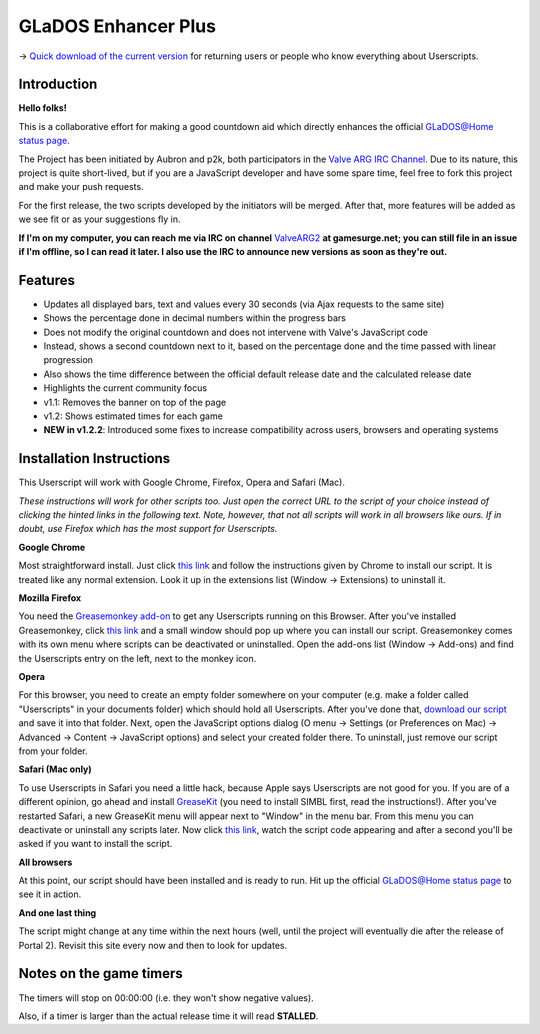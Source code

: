 
====================
GLaDOS Enhancer Plus
====================

-> `Quick download of the current version <https://github.com/p2k/GLaDOS-Enhancer-Plus/raw/master/glados_enhancer_plus.user.js>`_ for returning users or people who know everything about Userscripts.

Introduction
------------

**Hello folks!**

This is a collaborative effort for making a good countdown aid which directly enhances the official `GLaDOS@Home status page <http://www.aperturescience.com/glados@home/>`_.

The Project has been initiated by Aubron and p2k, both participators in the `Valve ARG <http://valvearg.com>`_ `IRC Channel <http://valvearg.com/wiki/IRC>`_. Due to its nature, this project is quite short-lived, but if you are a JavaScript developer and have some spare time, feel free to fork this project and make your push requests.

For the first release, the two scripts developed by the initiators will be merged. After that, more features will be added as we see fit or as your suggestions fly in.

**If I'm on my computer, you can reach me via IRC on channel** `ValveARG2 <irc://irc.gamesurge.net/ValveARG2>`_ **at gamesurge.net; you can still file in an issue if I'm offline, so I can read it later. I also use the IRC to announce new versions as soon as they're out.**

Features
--------

- Updates all displayed bars, text and values every 30 seconds (via Ajax requests to the same site)
- Shows the percentage done in decimal numbers within the progress bars
- Does not modify the original countdown and does not intervene with Valve's JavaScript code
- Instead, shows a second countdown next to it, based on the percentage done and the time passed with linear progression
- Also shows the time difference between the official default release date and the calculated release date
- Highlights the current community focus
- v1.1: Removes the banner on top of the page
- v1.2: Shows estimated times for each game
- **NEW in v1.2.2**: Introduced some fixes to increase compatibility across users, browsers and operating systems

Installation Instructions
-------------------------

This Userscript will work with Google Chrome, Firefox, Opera and Safari (Mac).

*These instructions will work for other scripts too. Just open the correct URL to the script of your choice instead of clicking the hinted links in the following text. Note, however, that not all scripts will work in all browsers like ours. If in doubt, use Firefox which has the most support for Userscripts.*

**Google Chrome**

Most straightforward install. Just click `this link <https://github.com/p2k/GLaDOS-Enhancer-Plus/raw/master/glados_enhancer_plus.user.js>`_ and follow the instructions given by Chrome to install our script. It is treated like any normal extension. Look it up in the extensions list (Window -> Extensions) to uninstall it.

**Mozilla Firefox**

You need the `Greasemonkey add-on <https://addons.mozilla.org/firefox/addon/greasemonkey/>`_ to get any Userscripts running on this Browser. After you've installed Greasemonkey, click `this link <https://github.com/p2k/GLaDOS-Enhancer-Plus/raw/master/glados_enhancer_plus.user.js>`_ and a small window should pop up where you can install our script. Greasemonkey comes with its own menu where scripts can be deactivated or uninstalled. Open the add-ons list (Window -> Add-ons) and find the Userscripts entry on the left, next to the monkey icon.

**Opera**

For this browser, you need to create an empty folder somewhere on your computer (e.g. make a folder called "Userscripts" in your documents folder) which should hold all Userscripts. After you've done that, `download our script <https://github.com/p2k/GLaDOS-Enhancer-Plus/raw/master/glados_enhancer_plus.user.js>`_ and save it into that folder. Next, open the JavaScript options dialog (O menu -> Settings (or Preferences on Mac) -> Advanced -> Content -> JavaScript options) and select your created folder there. To uninstall, just remove our script from your folder.

**Safari (Mac only)**

To use Userscripts in Safari you need a little hack, because Apple says Userscripts are not good for you. If you are of a different opinion, go ahead and install `GreaseKit <http://8-p.info/greasekit/>`_ (you need to install SIMBL first, read the instructions!). After you've restarted Safari, a new GreaseKit menu will appear next to "Window" in the menu bar. From this menu you can deactivate or uninstall any scripts later. Now click `this link <https://github.com/p2k/GLaDOS-Enhancer-Plus/raw/master/glados_enhancer_plus.user.js>`_, watch the script code appearing and after a second you'll be asked if you want to install the script.

**All browsers**

At this point, our script should have been installed and is ready to run. Hit up the official `GLaDOS@Home status page <http://www.aperturescience.com/glados@home/>`_ to see it in action.

**And one last thing**

The script might change at any time within the next hours (well, until the project will eventually die after the release of Portal 2). Revisit this site every now and then to look for updates.

Notes on the game timers
------------------------

The timers will stop on 00:00:00 (i.e. they won't show negative values).

Also, if a timer is larger than the actual release time it will read **STALLED**.
